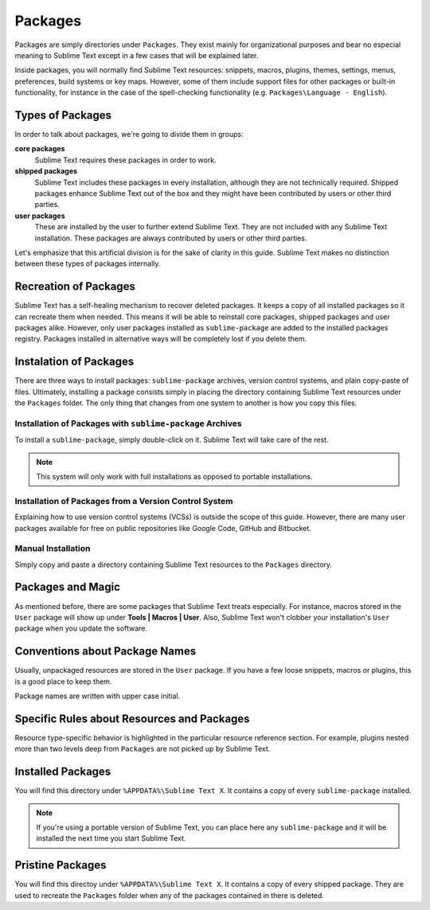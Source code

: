 Packages
========

Packages are simply directories under ``Packages``. They exist mainly for organizational
purposes and bear no especial meaning to Sublime Text except in a few cases that will be
explained later.

Inside packages, you will normally find Sublime Text resources: snippets, macros, plugins,
themes, settings, menus, preferences, build systems or key maps. However, some of them
include support files for other packages or built-in functionality, for instance in the
case of the spell-checking functionality (e.g. ``Packages\Language - English``).

Types of Packages
*****************

In order to talk about packages, we're going to divide them in groups:

**core packages**
	Sublime Text requires these packages in order to work.

**shipped packages**
	Sublime Text includes these packages in every installation, although they are not
	technically required. Shipped packages enhance Sublime Text out of the box and they
	might have been contributed by users or other third parties.

**user packages**
	These are installed by the user to further extend Sublime Text. They are not included
	with any Sublime Text installation. These packages are always contributed by users or
	other third parties.

Let's emphasize that this artificial division is for the sake of clarity in this guide.
Sublime Text makes no distinction between these types of packages internally.

Recreation of Packages
**********************

Sublime Text has a self-healing mechanism to recover deleted packages. It keeps a copy of
all installed packages so it can recreate them when needed. This means it will be able to
reinstall core packages, shipped packages and user packages alike. However, only user
packages installed as ``sublime-package`` are added to the installed packages registry.
Packages installed in alternative ways will be completely lost if you delete them.

Instalation of Packages
***********************

There are three ways to install packages: ``sublime-package`` archives, version control
systems, and plain copy-paste of files. Ultimately, installing a package consists simply in
placing the directory containing Sublime Text resources under the ``Packages`` folder. The
only thing that changes from one system to another is how you copy this files.

Installation of Packages with ``sublime-package`` Archives
----------------------------------------------------------

To install a ``sublime-package``, simply double-click on it. Sublime Text will take care
of the rest.

.. note::
	This system will only work with full installations as opposed to portable installations.

Installation of Packages from a Version Control System
------------------------------------------------------

Explaining how to use version control systems (VCSs) is outside the scope of this guide.
However, there are many user packages available for free on public repositories like
Google Code, GitHub and Bitbucket.

Manual Installation
-------------------

Simply copy and paste a directory containing Sublime Text resources to the ``Packages``
directory.

Packages and Magic
******************

As mentioned before, there are some packages that Sublime Text treats especially. For
instance, macros stored in the ``User`` package will show up under **Tools | Macros | User**.
Also, Sublime Text won't clobber your installation's ``User`` package when you update the
software.

Conventions about Package Names
*******************************

Usually, unpackaged resources are stored in the ``User`` package. If you have a few loose
snippets, macros or plugins, this is a good place to keep them.

Package names are written with upper case initial.

Specific Rules about Resources and Packages
*******************************************

Resource type-specific behavior is highlighted in the particular resource reference section.
For example, plugins nested more than two levels deep from ``Packages`` are not picked up by
Sublime Text.

Installed Packages
******************

You will find this directory under ``%APPDATA%\Sublime Text X``. It contains a copy of every
``sublime-package`` installed.

.. note::
	If you're using a portable version of Sublime Text, you can place here any ``sublime-package``
	and it will be installed the next time you start Sublime Text.

Pristine Packages
*****************

You will find this directoy under ``%APPDATA%\Sublime Text X``. It contains a copy of every
shipped package. They are used to recreate the ``Packages`` folder when any of the packages
contained in there is deleted.
